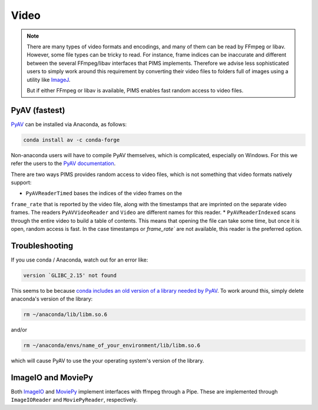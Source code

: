 Video
=====

.. note::

   There are many types of video formats and encodings, and many of them can
   be read by FFmpeg or libav. However, some file types can be tricky to read.
   For instance, frame indices can be inaccurate and different between
   the several FFmpeg/libav interfaces that PIMS implements. Therefore we
   advise less sophisticated users to simply work around this requirement by
   converting their video files to folders full of images using a utility like
   `ImageJ <http://rsb.info.nih.gov/ij/>`_.

   But if either FFmpeg or libav is available, PIMS enables fast random access
   to video files.

PyAV (fastest)
--------------

`PyAV <http://mikeboers.github.io/PyAV/>`_ can be installed via Anaconda, as follows:

.. code-block:: bash

    conda install av -c conda-forge

Non-anaconda users will have to compile PyAV themselves, which is complicated,
especially on Windows. For this we refer the
users to the `PyAV documentation <https://mikeboers.github.io/PyAV/>`_.

There are two ways PIMS provides random access to video files, which is not
something that video formats natively support:

* ``PyAVReaderTimed`` bases the indices of the video frames on the
``frame_rate`` that is reported by the video file, along with the timestamps
that are imprinted on the separate video frames. The readers ``PyAVVideoReader``
and ``Video`` are different names for this reader.
* ``PyAVReaderIndexed`` scans through the entire video to build a table
of contents. This means that opening the file can take some time, but
once it is open, random access is fast. In the case timestamps or `frame_rate``
are not available, this reader is the preferred option.


Troubleshooting
---------------

If you use conda / Anaconda, watch out for an error like:

.. code-block:: bash

    version `GLIBC_2.15' not found

This seems to be because `conda includes an old version of a library
needed by PyAV <github.com/ContinuumIO/anaconda-issues/issues/182>`__.
To work around this, simply delete anaconda's version of the library:

.. code-block:: bash

    rm ~/anaconda/lib/libm.so.6

and/or

.. code-block:: bash

    rm ~/anaconda/envs/name_of_your_environment/lib/libm.so.6

which will cause PyAV to use the your operating system's version of the
library.


ImageIO and MoviePy
-------------------
Both `ImageIO <https://imageio.github.io>`_ and `MoviePy <http://zulko.github.io/moviepy>`_
implement interfaces with ffmpeg through a Pipe. These are implemented through
``ImageIOReader`` and ``MoviePyReader``, respectively.
